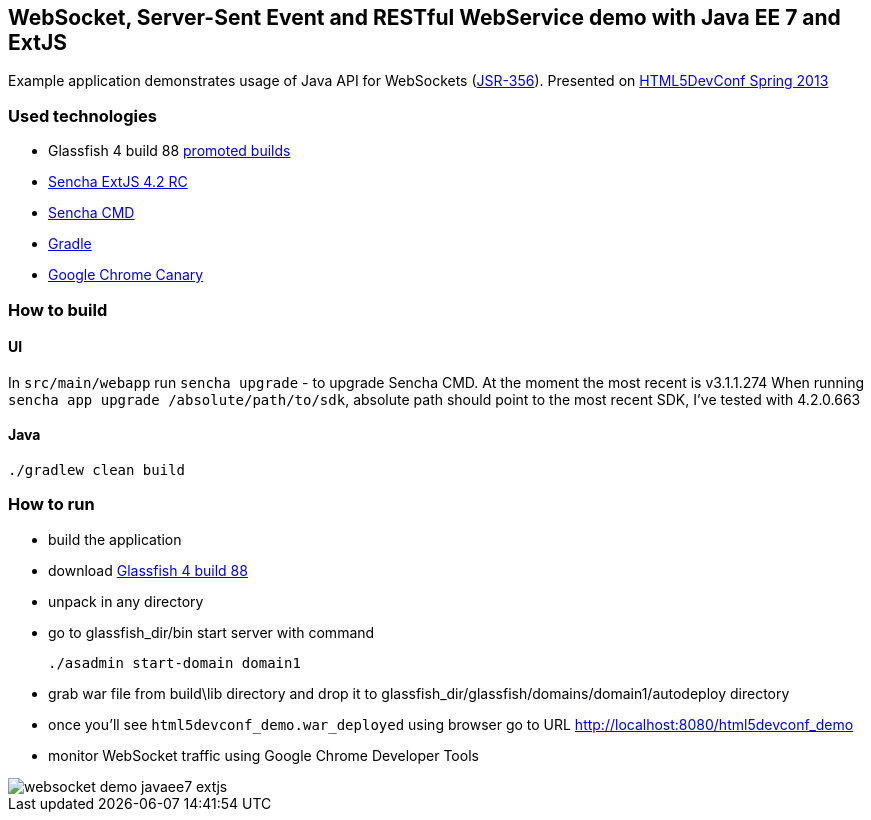 == WebSocket, Server-Sent Event and RESTful WebService demo with Java EE 7 and ExtJS

Example application demonstrates usage of Java API for WebSockets (http://www.jcp.org/en/jsr/detail?id=356[JSR-356]). 
Presented on http://html5devconf.com/sessions.html#v_gamov[HTML5DevConf Spring 2013]

=== Used technologies ===

- Glassfish 4 build 88 http://dlc.sun.com.edgesuite.net/glassfish/4.0/promoted/[promoted builds]
- http://www.sencha.com/products/extjs[Sencha ExtJS 4.2 RC]
- http://www.sencha.com/products/sencha-cmd/download[Sencha CMD]
- http://www.gradle.org/[Gradle]
- https://www.google.com/intl/en/chrome/browser/canary.html[Google Chrome Canary ]

=== How to build

==== UI

In `src/main/webapp` run `sencha upgrade` - to upgrade Sencha CMD. At the moment the most recent is v3.1.1.274
When running `sencha app upgrade /absolute/path/to/sdk`, absolute path should point to the most recent SDK, I've tested with 4.2.0.663

==== Java

[source, shell]
----------------------------------------------------------------------
./gradlew clean build
----------------------------------------------------------------------

=== How to run

- build the application
- download http://dlc.sun.com.edgesuite.net/glassfish/4.0/promoted/glassfish-4.0-b88.zip[Glassfish 4 build 88]
- unpack in any directory
- go to +glassfish_dir/bin+ start server with command
+

[source, shell]
----------------------------------------------------------------------
./asadmin start-domain domain1
----------------------------------------------------------------------

- grab war file from +build\lib+ directory and drop it to +glassfish_dir/glassfish/domains/domain1/autodeploy+ directory
- once you'll see `html5devconf_demo.war_deployed` using browser go to URL http://localhost:8080/html5devconf_demo
- monitor WebSocket traffic using Google Chrome Developer Tools

image::https://raw.github.com/gAmUssA/websockets-demos/master/websocket-javaee7-extjs/websocket_demo_javaee7_extjs.png[]





